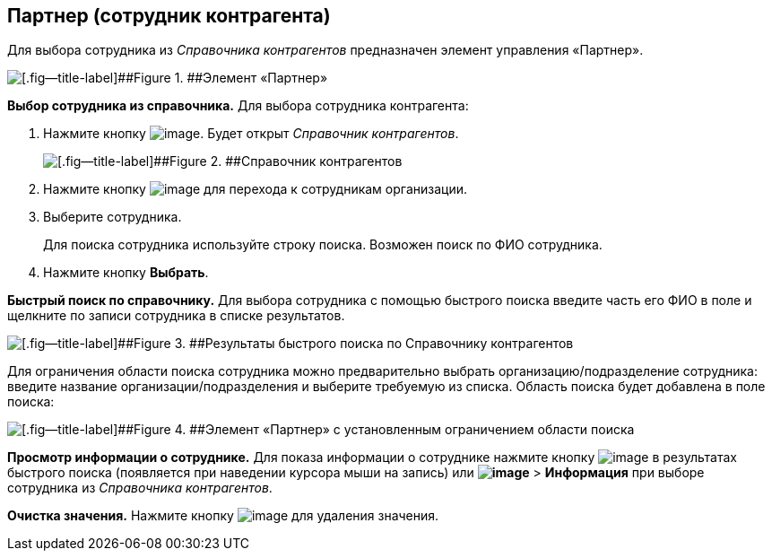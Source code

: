 
== Партнер (сотрудник контрагента)

Для выбора сотрудника из [.dfn .term]_Справочника контрагентов_ предназначен элемент управления «Партнер».

image::partner.png[[.fig--title-label]##Figure 1. ##Элемент «Партнер»]

*Выбор сотрудника из справочника.* Для выбора сотрудника контрагента:

. Нажмите кнопку image:buttons/bt_selector_book.png[image]. Будет открыт [.dfn .term]_Справочник контрагентов_.
+
image::partnerDictionary.png[[.fig--title-label]##Figure 2. ##Справочник контрагентов]
. Нажмите кнопку image:buttons/gotoChildsElementsOfDictionary.png[image] для перехода к сотрудникам организации.
. Выберите сотрудника.
+
Для поиска сотрудника используйте строку поиска. Возможен поиск по ФИО сотрудника.
. Нажмите кнопку [.ph .uicontrol]*Выбрать*.

[.ph .uicontrol]*Быстрый поиск по справочнику.* Для выбора сотрудника с помощью быстрого поиска введите часть его ФИО в поле и щелкните по записи сотрудника в списке результатов.

image::resultsOfSearchByPartnerDictionary.png[[.fig--title-label]##Figure 3. ##Результаты быстрого поиска по Справочнику контрагентов]

Для ограничения области поиска сотрудника можно предварительно выбрать организацию/подразделение сотрудника: введите название организации/подразделения и выберите требуемую из списка. Область поиска будет добавлена в поле поиска:

image::scopeOfFastserarchByPartnerDictionary.png[[.fig--title-label]##Figure 4. ##Элемент «Партнер» с установленным ограничением области поиска]

*Просмотр информации о сотруднике.* Для показа информации о сотруднике нажмите кнопку image:buttons/showInfo.png[image] в результатах быстрого поиска (появляется при наведении курсора мыши на запись) или [.ph .menucascade]#[.ph .uicontrol]*image:buttons/verticalDots.png[image]* > [.ph .uicontrol]*Информация*# при выборе сотрудника из [.dfn .term]_Справочника контрагентов_.

*Очистка значения.* Нажмите кнопку image:buttons/bt_clearvalue.png[image] для удаления значения.

